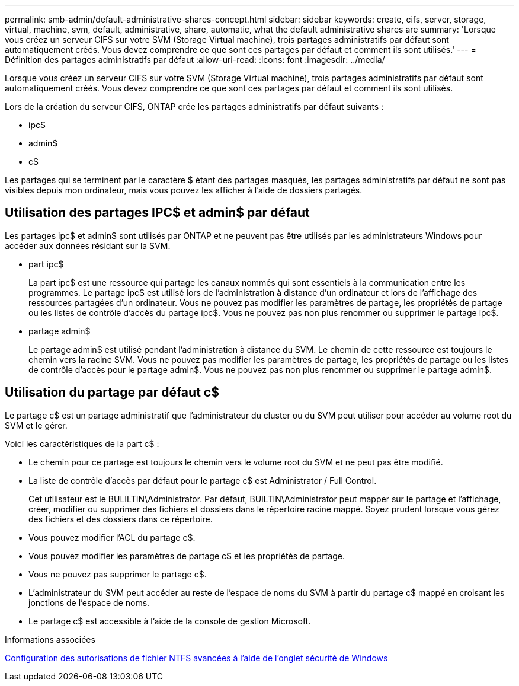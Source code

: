 ---
permalink: smb-admin/default-administrative-shares-concept.html 
sidebar: sidebar 
keywords: create, cifs, server, storage, virtual, machine, svm, default, administrative, share, automatic, what the default administrative shares are 
summary: 'Lorsque vous créez un serveur CIFS sur votre SVM (Storage Virtual machine), trois partages administratifs par défaut sont automatiquement créés. Vous devez comprendre ce que sont ces partages par défaut et comment ils sont utilisés.' 
---
= Définition des partages administratifs par défaut
:allow-uri-read: 
:icons: font
:imagesdir: ../media/


[role="lead"]
Lorsque vous créez un serveur CIFS sur votre SVM (Storage Virtual machine), trois partages administratifs par défaut sont automatiquement créés. Vous devez comprendre ce que sont ces partages par défaut et comment ils sont utilisés.

Lors de la création du serveur CIFS, ONTAP crée les partages administratifs par défaut suivants :

* ipc$
* admin$
* c$


Les partages qui se terminent par le caractère $ étant des partages masqués, les partages administratifs par défaut ne sont pas visibles depuis mon ordinateur, mais vous pouvez les afficher à l'aide de dossiers partagés.



== Utilisation des partages IPC$ et admin$ par défaut

Les partages ipc$ et admin$ sont utilisés par ONTAP et ne peuvent pas être utilisés par les administrateurs Windows pour accéder aux données résidant sur la SVM.

* part ipc$
+
La part ipc$ est une ressource qui partage les canaux nommés qui sont essentiels à la communication entre les programmes. Le partage ipc$ est utilisé lors de l'administration à distance d'un ordinateur et lors de l'affichage des ressources partagées d'un ordinateur. Vous ne pouvez pas modifier les paramètres de partage, les propriétés de partage ou les listes de contrôle d’accès du partage ipc$. Vous ne pouvez pas non plus renommer ou supprimer le partage ipc$.

* partage admin$
+
Le partage admin$ est utilisé pendant l'administration à distance du SVM. Le chemin de cette ressource est toujours le chemin vers la racine SVM. Vous ne pouvez pas modifier les paramètres de partage, les propriétés de partage ou les listes de contrôle d'accès pour le partage admin$. Vous ne pouvez pas non plus renommer ou supprimer le partage admin$.





== Utilisation du partage par défaut c$

Le partage c$ est un partage administratif que l'administrateur du cluster ou du SVM peut utiliser pour accéder au volume root du SVM et le gérer.

Voici les caractéristiques de la part c$ :

* Le chemin pour ce partage est toujours le chemin vers le volume root du SVM et ne peut pas être modifié.
* La liste de contrôle d'accès par défaut pour le partage c$ est Administrator / Full Control.
+
Cet utilisateur est le BULILTIN\Administrator. Par défaut, BUILTIN\Administrator peut mapper sur le partage et l'affichage, créer, modifier ou supprimer des fichiers et dossiers dans le répertoire racine mappé. Soyez prudent lorsque vous gérez des fichiers et des dossiers dans ce répertoire.

* Vous pouvez modifier l'ACL du partage c$.
* Vous pouvez modifier les paramètres de partage c$ et les propriétés de partage.
* Vous ne pouvez pas supprimer le partage c$.
* L'administrateur du SVM peut accéder au reste de l'espace de noms du SVM à partir du partage c$ mappé en croisant les jonctions de l'espace de noms.
* Le partage c$ est accessible à l'aide de la console de gestion Microsoft.


.Informations associées
xref:configure-ntfs-windows-security-tab-task.adoc[Configuration des autorisations de fichier NTFS avancées à l'aide de l'onglet sécurité de Windows]
